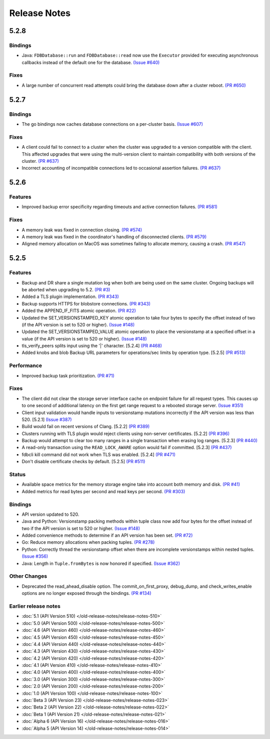 #############
Release Notes
#############

5.2.8
=====

Bindings
--------

* Java: ``FDBDatabase::run`` and ``FDBDatabase::read`` now use the ``Executor`` provided for executing asynchronous callbacks instead of the default one for the database. `(Issue #640) <https://github.com/apple/foundationdb/issues/640>`_

Fixes
-----

* A large number of concurrent read attempts could bring the database down after a cluster reboot. `(PR #650) <https://github.com/apple/foundationdb/pull/650>`_

5.2.7
=====

Bindings
--------

* The go bindings now caches database connections on a per-cluster basis. `(Issue #607) <https://github.com/apple/foundationdb/issues/607>`_

Fixes
-----

* A client could fail to connect to a cluster when the cluster was upgraded to a version compatible with the client. This affected upgrades that were using the multi-version client to maintain compatibility with both versions of the cluster. `(PR #637) <https://github.com/apple/foundationdb/pull/637>`_
* Incorrect accounting of incompatible connections led to occasional assertion failures. `(PR #637) <https://github.com/apple/foundationdb/pull/637>`_

5.2.6
=====

Features
--------

* Improved backup error specificity regarding timeouts and active connection failures. `(PR #581) <https://github.com/apple/foundationdb/pull/581>`_

Fixes
-----

* A memory leak was fixed in connection closing. `(PR #574) <https://github.com/apple/foundationdb/pull/574>`_
* A memory leak was fixed in the coordinator's handling of disconnected clients. `(PR #579) <https://github.com/apple/foundationdb/pull/579>`_
* Aligned memory allocation on MacOS was sometimes failing to allocate memory, causing a crash. `(PR #547) <https://github.com/apple/foundationdb/pull/547>`_

5.2.5
=====

Features
--------

* Backup and DR share a single mutation log when both are being used on the same cluster. Ongoing backups will be aborted when upgrading to 5.2. `(PR #3) <https://github.com/apple/foundationdb/pull/3>`_
* Added a TLS plugin implementation. `(PR #343) <https://github.com/apple/foundationdb/pull/343>`_
* Backup supports HTTPS for blobstore connections. `(PR #343) <https://github.com/apple/foundationdb/pull/343>`_
* Added the APPEND_IF_FITS atomic operation. `(PR #22) <https://github.com/apple/foundationdb/pull/22>`_
* Updated the SET_VERSIONSTAMPED_KEY atomic operation to take four bytes to specify the offset instead of two (if the API version is set to 520 or higher). `(Issue #148) <https://github.com/apple/foundationdb/issues/148>`_
* Updated the SET_VERSIONSTAMPED_VALUE atomic operation to place the versionstamp at a specified offset in a value (if the API version is set to 520 or higher). `(Issue #148) <https://github.com/apple/foundationdb/issues/148>`_
* tls_verify_peers splits input using the '|' character. [5.2.4] `(PR #468) <https://github.com/apple/foundationdb/pull/468>`_
* Added knobs and blob Backup URL parameters for operations/sec limits by operation type. [5.2.5] `(PR #513) <https://github.com/apple/foundationdb/pull/513>`_

Performance
-----------

* Improved backup task prioritization. `(PR #71) <https://github.com/apple/foundationdb/pull/71>`_

Fixes
-----

* The client did not clear the storage server interface cache on endpoint failure for all request types. This causes up to one second of additional latency on the first get range request to a rebooted storage server. `(Issue #351) <https://github.com/apple/foundationdb/issues/351>`_
* Client input validation would handle inputs to versionstamp mutations incorrectly if the API version was less than 520. [5.2.1] `(Issue #387) <https://github.com/apple/foundationdb/issues/387>`_
* Build would fail on recent versions of Clang. [5.2.2] `(PR #389) <https://github.com/apple/foundationdb/pull/389/files>`_
* Clusters running with TLS plugin would reject clients using non-server certificates. [5.2.2] `(PR #396) <https://github.com/apple/foundationdb/pull/396>`_
* Backup would attempt to clear too many ranges in a single transaction when erasing log ranges. [5.2.3] `(PR #440) <https://github.com/apple/foundationdb/pull/440>`_
* A read-only transaction using the ``READ_LOCK_AWARE`` option would fail if committed. [5.2.3] `(PR #437) <https://github.com/apple/foundationdb/pull/437>`_
* fdbcli kill command did not work when TLS was enabled. [5.2.4] `(PR #471) <https://github.com/apple/foundationdb/pull/471>`_
* Don't disable certificate checks by default. [5.2.5] `(PR #511) <https://github.com/apple/foundationdb/pull/511>`_

Status
------

* Available space metrics for the memory storage engine take into account both memory and disk. `(PR #41) <https://github.com/apple/foundationdb/pull/41>`_
* Added metrics for read bytes per second and read keys per second. `(PR #303) <https://github.com/apple/foundationdb/pull/303>`_

Bindings
--------

* API version updated to 520.
* Java and Python: Versionstamp packing methods within tuple class now add four bytes for the offset instead of two if the API version is set to 520 or higher. `(Issue #148) <https://github.com/apple/foundationdb/issues/148>`_
* Added convenience methods to determine if an API version has been set. `(PR #72) <https://github.com/apple/foundationdb/pull/72>`_
* Go: Reduce memory allocations when packing tuples. `(PR #278) <https://github.com/apple/foundationdb/pull/278>`_
* Python: Correctly thread the versionstamp offset when there are incomplete versionstamps within nested tuples. `(Issue #356) <https://github.com/apple/foundationdb/issues/356>`_
* Java: Length in ``Tuple.fromBytes`` is now honored if specified. `(Issue #362) <https://github.com/apple/foundationdb/issues/362>`_

Other Changes
-------------

* Deprecated the read_ahead_disable option. The commit_on_first_proxy, debug_dump, and check_writes_enable options are no longer exposed through the bindings. `(PR #134) <https://github.com/apple/foundationdb/pull/134>`_

Earlier release notes
---------------------
* :doc:`5.1 (API Version 510) </old-release-notes/release-notes-510>`
* :doc:`5.0 (API Version 500) </old-release-notes/release-notes-500>`
* :doc:`4.6 (API Version 460) </old-release-notes/release-notes-460>`
* :doc:`4.5 (API Version 450) </old-release-notes/release-notes-450>`
* :doc:`4.4 (API Version 440) </old-release-notes/release-notes-440>`
* :doc:`4.3 (API Version 430) </old-release-notes/release-notes-430>`
* :doc:`4.2 (API Version 420) </old-release-notes/release-notes-420>`
* :doc:`4.1 (API Version 410) </old-release-notes/release-notes-410>`
* :doc:`4.0 (API Version 400) </old-release-notes/release-notes-400>`
* :doc:`3.0 (API Version 300) </old-release-notes/release-notes-300>`
* :doc:`2.0 (API Version 200) </old-release-notes/release-notes-200>`
* :doc:`1.0 (API Version 100) </old-release-notes/release-notes-100>`
* :doc:`Beta 3 (API Version 23) </old-release-notes/release-notes-023>`
* :doc:`Beta 2 (API Version 22) </old-release-notes/release-notes-022>`
* :doc:`Beta 1 (API Version 21) </old-release-notes/release-notes-021>`
* :doc:`Alpha 6 (API Version 16) </old-release-notes/release-notes-016>`
* :doc:`Alpha 5 (API Version 14) </old-release-notes/release-notes-014>`
